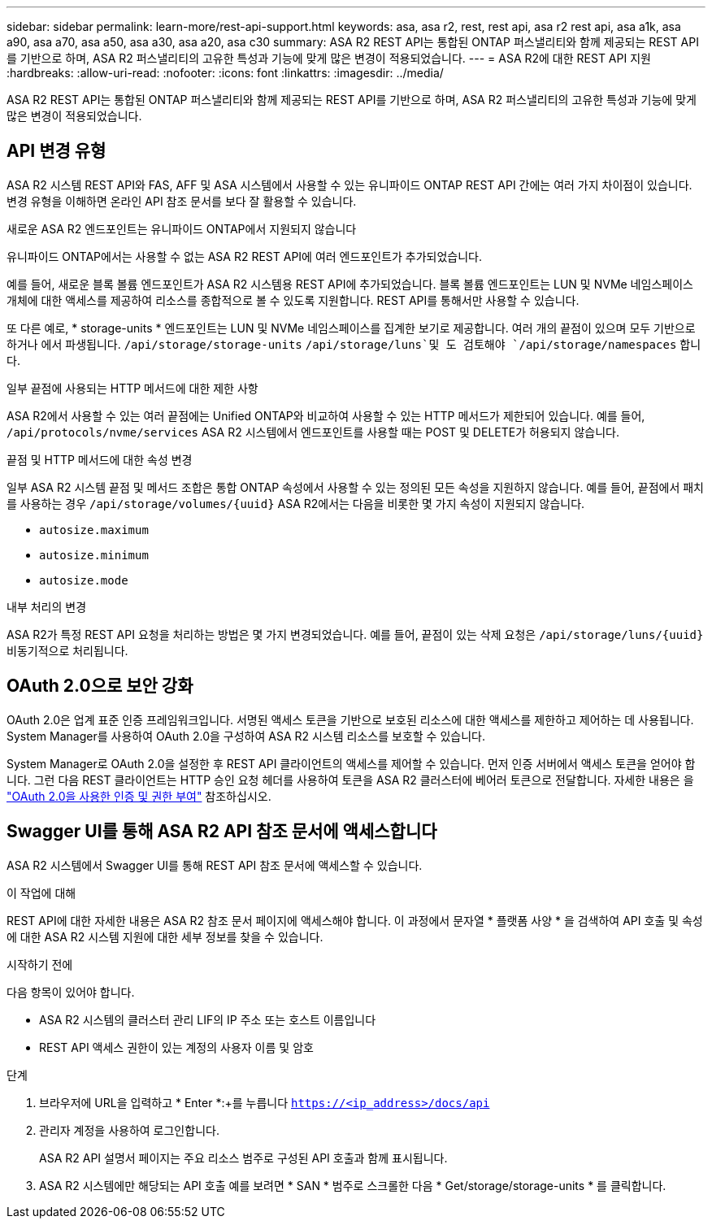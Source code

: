 ---
sidebar: sidebar 
permalink: learn-more/rest-api-support.html 
keywords: asa, asa r2, rest, rest api, asa r2 rest api, asa a1k, asa a90, asa a70, asa a50, asa a30, asa a20, asa c30 
summary: ASA R2 REST API는 통합된 ONTAP 퍼스낼리티와 함께 제공되는 REST API를 기반으로 하며, ASA R2 퍼스낼리티의 고유한 특성과 기능에 맞게 많은 변경이 적용되었습니다. 
---
= ASA R2에 대한 REST API 지원
:hardbreaks:
:allow-uri-read: 
:nofooter: 
:icons: font
:linkattrs: 
:imagesdir: ../media/


[role="lead"]
ASA R2 REST API는 통합된 ONTAP 퍼스낼리티와 함께 제공되는 REST API를 기반으로 하며, ASA R2 퍼스낼리티의 고유한 특성과 기능에 맞게 많은 변경이 적용되었습니다.



== API 변경 유형

ASA R2 시스템 REST API와 FAS, AFF 및 ASA 시스템에서 사용할 수 있는 유니파이드 ONTAP REST API 간에는 여러 가지 차이점이 있습니다. 변경 유형을 이해하면 온라인 API 참조 문서를 보다 잘 활용할 수 있습니다.

.새로운 ASA R2 엔드포인트는 유니파이드 ONTAP에서 지원되지 않습니다
유니파이드 ONTAP에서는 사용할 수 없는 ASA R2 REST API에 여러 엔드포인트가 추가되었습니다.

예를 들어, 새로운 블록 볼륨 엔드포인트가 ASA R2 시스템용 REST API에 추가되었습니다. 블록 볼륨 엔드포인트는 LUN 및 NVMe 네임스페이스 개체에 대한 액세스를 제공하여 리소스를 종합적으로 볼 수 있도록 지원합니다. REST API를 통해서만 사용할 수 있습니다.

또 다른 예로, * storage-units * 엔드포인트는 LUN 및 NVMe 네임스페이스를 집계한 보기로 제공합니다. 여러 개의 끝점이 있으며 모두 기반으로 하거나 에서 파생됩니다. `/api/storage/storage-units`  `/api/storage/luns`및 도 검토해야 `/api/storage/namespaces` 합니다.

.일부 끝점에 사용되는 HTTP 메서드에 대한 제한 사항
ASA R2에서 사용할 수 있는 여러 끝점에는 Unified ONTAP와 비교하여 사용할 수 있는 HTTP 메서드가 제한되어 있습니다. 예를 들어, `/api/protocols/nvme/services` ASA R2 시스템에서 엔드포인트를 사용할 때는 POST 및 DELETE가 허용되지 않습니다.

.끝점 및 HTTP 메서드에 대한 속성 변경
일부 ASA R2 시스템 끝점 및 메서드 조합은 통합 ONTAP 속성에서 사용할 수 있는 정의된 모든 속성을 지원하지 않습니다. 예를 들어, 끝점에서 패치를 사용하는 경우 `/api/storage/volumes/{uuid}` ASA R2에서는 다음을 비롯한 몇 가지 속성이 지원되지 않습니다.

* `autosize.maximum`
* `autosize.minimum`
* `autosize.mode`


.내부 처리의 변경
ASA R2가 특정 REST API 요청을 처리하는 방법은 몇 가지 변경되었습니다. 예를 들어, 끝점이 있는 삭제 요청은 `/api/storage/luns/{uuid}` 비동기적으로 처리됩니다.



== OAuth 2.0으로 보안 강화

OAuth 2.0은 업계 표준 인증 프레임워크입니다. 서명된 액세스 토큰을 기반으로 보호된 리소스에 대한 액세스를 제한하고 제어하는 데 사용됩니다. System Manager를 사용하여 OAuth 2.0을 구성하여 ASA R2 시스템 리소스를 보호할 수 있습니다.

System Manager로 OAuth 2.0을 설정한 후 REST API 클라이언트의 액세스를 제어할 수 있습니다. 먼저 인증 서버에서 액세스 토큰을 얻어야 합니다. 그런 다음 REST 클라이언트는 HTTP 승인 요청 헤더를 사용하여 토큰을 ASA R2 클러스터에 베어러 토큰으로 전달합니다. 자세한 내용은 을 https://docs.netapp.com/us-en/ontap/authentication/overview-oauth2.html["OAuth 2.0을 사용한 인증 및 권한 부여"^] 참조하십시오.



== Swagger UI를 통해 ASA R2 API 참조 문서에 액세스합니다

ASA R2 시스템에서 Swagger UI를 통해 REST API 참조 문서에 액세스할 수 있습니다.

.이 작업에 대해
REST API에 대한 자세한 내용은 ASA R2 참조 문서 페이지에 액세스해야 합니다. 이 과정에서 문자열 * 플랫폼 사양 * 을 검색하여 API 호출 및 속성에 대한 ASA R2 시스템 지원에 대한 세부 정보를 찾을 수 있습니다.

.시작하기 전에
다음 항목이 있어야 합니다.

* ASA R2 시스템의 클러스터 관리 LIF의 IP 주소 또는 호스트 이름입니다
* REST API 액세스 권한이 있는 계정의 사용자 이름 및 암호


.단계
. 브라우저에 URL을 입력하고 * Enter *:+를 누릅니다
`https://<ip_address>/docs/api`
. 관리자 계정을 사용하여 로그인합니다.
+
ASA R2 API 설명서 페이지는 주요 리소스 범주로 구성된 API 호출과 함께 표시됩니다.

. ASA R2 시스템에만 해당되는 API 호출 예를 보려면 * SAN * 범주로 스크롤한 다음 * Get/storage/storage-units * 를 클릭합니다.

